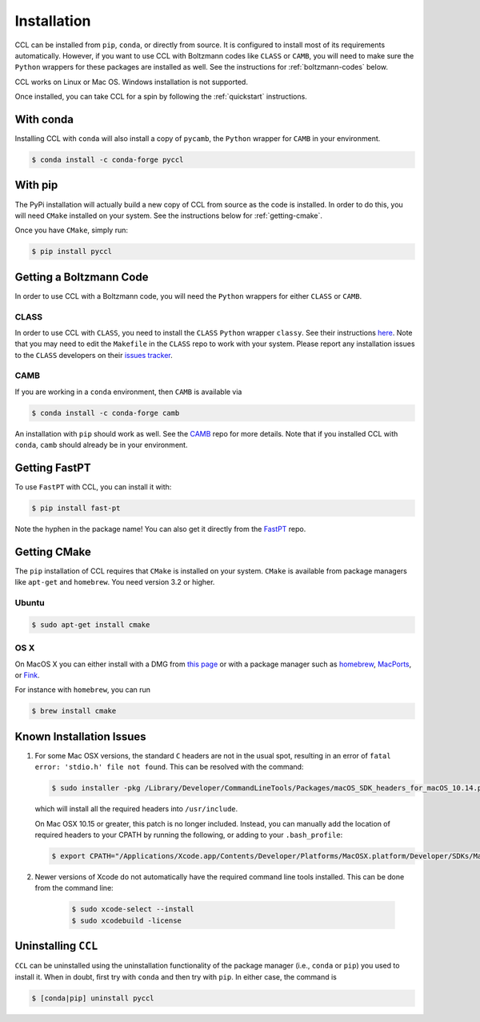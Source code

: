 ************
Installation
************

CCL can be installed from ``pip``, ``conda``, or directly from source.
It is configured to install most of its requirements automatically. However, if
you want to use CCL with Boltzmann codes like ``CLASS`` or ``CAMB``, you will
need to make sure the ``Python`` wrappers for these packages are installed
as well. See the instructions for :ref:`boltzmann-codes` below.

CCL works on Linux or Mac OS. Windows installation is not supported.

Once installed, you can take CCL for a spin by following the :ref:`quickstart`
instructions.


With conda
==========

Installing CCL with ``conda`` will also install a copy of ``pycamb``, the
``Python`` wrapper for ``CAMB`` in your environment.

.. code-block:: bash

   $ conda install -c conda-forge pyccl


With pip
========

The PyPi installation will actually build a new copy of CCL from source as
the code is installed. In order to do this, you will need ``CMake`` installed
on your system. See the instructions below for :ref:`getting-cmake`.

Once you have ``CMake``, simply run:

.. code-block:: bash

   $ pip install pyccl


.. _boltzmann-codes:

Getting a Boltzmann Code
========================

In order to use CCL with a Boltzmann code, you will need the ``Python`` wrappers
for either ``CLASS`` or ``CAMB``.

CLASS
-----

In order to use CCL with ``CLASS``, you need to install the ``CLASS`` ``Python``
wrapper ``classy``. See their instructions
`here <https://github.com/lesgourg/class_public/wiki/Python-wrapper>`_.
Note that you may need to edit the ``Makefile`` in the ``CLASS`` repo to work
with your system. Please report any installation issues to the ``CLASS`` developers
on their `issues tracker <https://github.com/lesgourg/class_public/issues>`_.

CAMB
----

If you are working in a ``conda`` environment, then ``CAMB`` is available via

.. code-block:: bash

   $ conda install -c conda-forge camb

An installation with ``pip`` should work as well. See the `CAMB <https://github.com/cmbant/CAMB>`_
repo for more details. Note that if you installed CCL with ``conda``, ``camb``
should already be in your environment.

.. _getting-fast-pt:

Getting FastPT
==============

To use ``FastPT`` with CCL, you can install it with:

.. code-block:: bash

   $ pip install fast-pt

Note the hyphen in the package name! You can also get it directly from the 
`FastPT <https://github.com/JoeMcEwen/FAST-PT>`_ repo.

.. _getting-cmake:

Getting CMake
=============

The ``pip`` installation of CCL requires that ``CMake`` is installed on your
system. ``CMake`` is available from package managers like ``apt-get`` and
``homebrew``. You need version 3.2 or higher.

Ubuntu
------

.. code-block:: bash

   $ sudo apt-get install cmake

OS X
----

On MacOS X you can either install with a DMG from
`this page <https://cmake.org/download/>`_ or with a package manager such as
`homebrew <https://brew.sh/>`_, `MacPorts <https://www.macports.org/>`_, or
`Fink <(http://www.finkproject.org/>`_.

For instance with ``homebrew``, you can run

.. code-block:: bash

   $ brew install cmake


Known Installation Issues
=========================

#. For some Mac OSX versions, the standard ``C`` headers are not in the usual spot, resulting in an
   error of ``fatal error: 'stdio.h' file not found``. This can be resolved with the command:

   .. code:: bash

      $ sudo installer -pkg /Library/Developer/CommandLineTools/Packages/macOS_SDK_headers_for_macOS_10.14.pkg -target /

   which will install all the required headers into ``/usr/include``.
   
   On Mac OSX 10.15 or greater, this patch is no longer included.
   Instead, you can manually add the location of required headers to your CPATH by running the following, or adding to your ``.bash_profile``:
   
   .. code:: bash
        
      $ export CPATH="/Applications/Xcode.app/Contents/Developer/Platforms/MacOSX.platform/Developer/SDKs/MacOSX.sdk/usr/include"
      
#. Newer versions of Xcode do not automatically have the required command line tools installed. This can be done from the command line:
 
    .. code:: bash
      
      $ sudo xcode-select --install
      $ sudo xcodebuild -license

.. _uninstalling:

Uninstalling ``CCL``
====================

``CCL`` can be uninstalled using the uninstallation functionality of the
package manager (i.e., ``conda`` or ``pip``) you used to install it. When in doubt,
first try with ``conda`` and then try with ``pip``. In either case, the command is

.. code-block:: bash

   $ [conda|pip] uninstall pyccl
